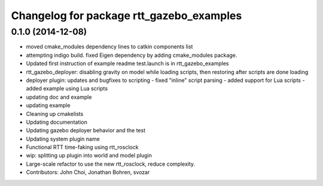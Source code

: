 ^^^^^^^^^^^^^^^^^^^^^^^^^^^^^^^^^^^^^^^^^
Changelog for package rtt_gazebo_examples
^^^^^^^^^^^^^^^^^^^^^^^^^^^^^^^^^^^^^^^^^

0.1.0 (2014-12-08)
------------------
* moved cmake_modules dependency lines to catkin components list
* attempting indigo build.  fixed Eigen dependency by adding cmake_modules package.
* Updated first instruction of example readme
  test.launch is in rtt_gazebo_examples
* rtt_gazebo_deployer: disabling gravity on model while loading scripts, then restoring after scripts are done loading
* deployer plugin: updates and bugfixes to scripting
  - fixed "inline" script parsing
  - added support for Lua scripts
  - added example using Lua scripts
* updating doc and example
* updating example
* Cleaning up cmakelists
* Updating documentation
* Updating gazebo deployer behavior and the test
* Updating system plugin name
* Functional RTT time-faking using rtt_rosclock
* wip: splitting up plugin into world and model plugin
* Large-scale refactor to use the new rtt_rosclock, reduce complexity.
* Contributors: John Choi, Jonathan Bohren, svozar
